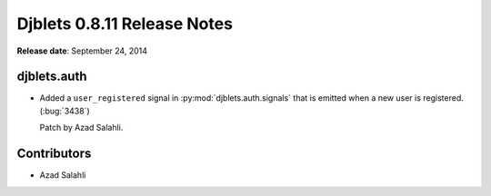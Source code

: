 ============================
Djblets 0.8.11 Release Notes
============================

**Release date**: September 24, 2014


djblets.auth
============

* Added a ``user_registered`` signal in :py:mod:`djblets.auth.signals` that
  is emitted when a new user is registered. (:bug:`3438`)

  Patch by Azad Salahli.


Contributors
============

* Azad Salahli
